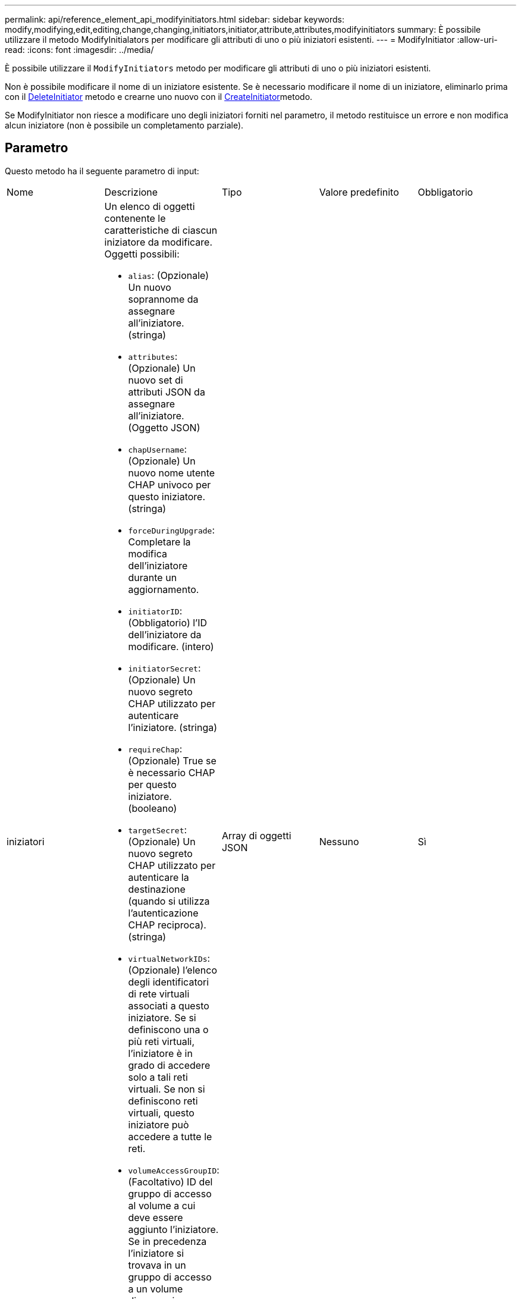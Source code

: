 ---
permalink: api/reference_element_api_modifyinitiators.html 
sidebar: sidebar 
keywords: modify,modifying,edit,editing,change,changing,initiators,initiator,attribute,attributes,modifyinitiators 
summary: È possibile utilizzare il metodo ModifyInitialators per modificare gli attributi di uno o più iniziatori esistenti. 
---
= ModifyInitiator
:allow-uri-read: 
:icons: font
:imagesdir: ../media/


[role="lead"]
È possibile utilizzare il `ModifyInitiators` metodo per modificare gli attributi di uno o più iniziatori esistenti.

Non è possibile modificare il nome di un iniziatore esistente. Se è necessario modificare il nome di un iniziatore, eliminarlo prima con il xref:reference_element_api_deleteinitiators.adoc[DeleteInitiator] metodo e crearne uno nuovo con il xref:reference_element_api_createinitiators.adoc[CreateInitiator]metodo.

Se ModifyInitiator non riesce a modificare uno degli iniziatori forniti nel parametro, il metodo restituisce un errore e non modifica alcun iniziatore (non è possibile un completamento parziale).



== Parametro

Questo metodo ha il seguente parametro di input:

|===


| Nome | Descrizione | Tipo | Valore predefinito | Obbligatorio 


 a| 
iniziatori
 a| 
Un elenco di oggetti contenente le caratteristiche di ciascun iniziatore da modificare. Oggetti possibili:

* `alias`: (Opzionale) Un nuovo soprannome da assegnare all'iniziatore. (stringa)
* `attributes`: (Opzionale) Un nuovo set di attributi JSON da assegnare all'iniziatore. (Oggetto JSON)
* `chapUsername`: (Opzionale) Un nuovo nome utente CHAP univoco per questo iniziatore. (stringa)
* `forceDuringUpgrade`: Completare la modifica dell'iniziatore durante un aggiornamento.
* `initiatorID`: (Obbligatorio) l'ID dell'iniziatore da modificare. (intero)
* `initiatorSecret`: (Opzionale) Un nuovo segreto CHAP utilizzato per autenticare l'iniziatore. (stringa)
* `requireChap`: (Opzionale) True se è necessario CHAP per questo iniziatore. (booleano)
* `targetSecret`: (Opzionale) Un nuovo segreto CHAP utilizzato per autenticare la destinazione (quando si utilizza l'autenticazione CHAP reciproca). (stringa)
* `virtualNetworkIDs`: (Opzionale) l'elenco degli identificatori di rete virtuali associati a questo iniziatore. Se si definiscono una o più reti virtuali, l'iniziatore è in grado di accedere solo a tali reti virtuali. Se non si definiscono reti virtuali, questo iniziatore può accedere a tutte le reti.
* `volumeAccessGroupID`: (Facoltativo) ID del gruppo di accesso al volume a cui deve essere aggiunto l'iniziatore. Se in precedenza l'iniziatore si trovava in un gruppo di accesso a un volume diverso, viene rimosso dal vecchio gruppo di accesso a un volume. Se questa chiave è presente ma nulla, l'iniziatore viene rimosso dal gruppo di accesso al volume corrente, ma non viene inserito in alcun nuovo gruppo di accesso al volume. (intero)

 a| 
Array di oggetti JSON
 a| 
Nessuno
 a| 
Sì

|===


== Valore restituito

Questo metodo ha il seguente valore restituito:

|===


| Nome | Descrizione | Tipo 


 a| 
iniziatori
 a| 
Elenco di oggetti che descrivono gli iniziatori appena modificati.
 a| 
xref:reference_element_api_initiator.adoc[iniziatore] array

|===


== Esempio di richiesta

Le richieste per questo metodo sono simili all'esempio seguente:

[listing]
----
{
  "id": 6683,
  "method": "ModifyInitiators",
  "params": {
    "initiators": [
      {
        "initiatorID": 2,
        "alias": "alias1",
        "volumeAccessGroupID": null
      },
      {
        "initiatorID": 3,
        "alias": "alias2",
        "volumeAccessGroupID": 1
      }
    ]
  }
}
----


== Esempio di risposta

Questo metodo restituisce una risposta simile all'esempio seguente:

[listing]
----
{
  "id": 6683,
  "result": {
    "initiators": [
      {
        "alias": "alias1",
        "attributes": {},
        "initiatorID": 2,
        "initiatorName": "iqn.1993-08.org.debian:01:395543635",
        "volumeAccessGroups": []
      },
      {
        "alias": "alias2",
        "attributes": {},
        "initiatorID": 3,
        "initiatorName": "iqn.1993-08.org.debian:01:935573135",
        "volumeAccessGroups": [
          1
        ]
      }
    ]
  }
}
----


== Novità dalla versione

9,6



== Trova ulteriori informazioni

* xref:reference_element_api_createinitiators.adoc[CreateInitiator]
* xref:reference_element_api_deleteinitiators.adoc[DeleteInitiator]

